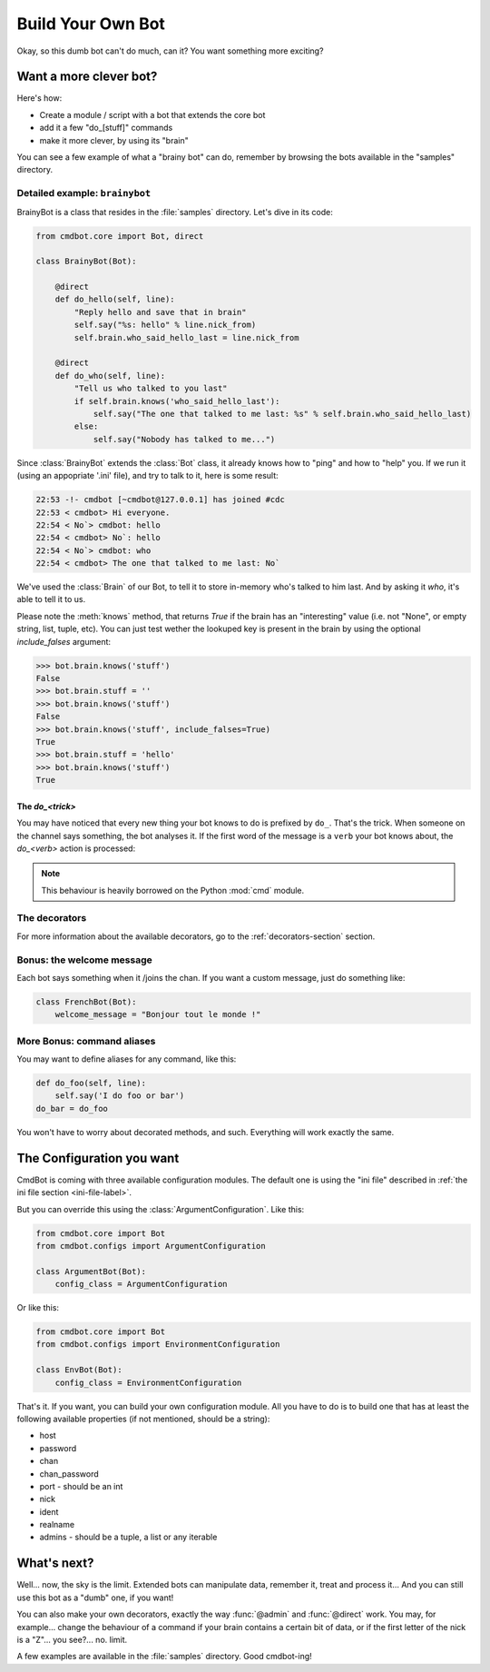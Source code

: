 ==================
Build Your Own Bot
==================

Okay, so this dumb bot can't do much, can it? You want something more exciting?


Want a more clever bot?
=======================

Here's how:

* Create a module / script with a bot that extends the core bot
* add it a few "do_[stuff]" commands
* make it more clever, by using its "brain"

You can see a few example of what a "brainy bot" can do, remember by browsing
the bots available in the "samples" directory.


Detailed example: ``brainybot``
-------------------------------

BrainyBot is a class that resides in the :file:`samples` directory. Let's dive
in its code:

.. code-block:: python

    from cmdbot.core import Bot, direct

    class BrainyBot(Bot):

        @direct
        def do_hello(self, line):
            "Reply hello and save that in brain"
            self.say("%s: hello" % line.nick_from)
            self.brain.who_said_hello_last = line.nick_from

        @direct
        def do_who(self, line):
            "Tell us who talked to you last"
            if self.brain.knows('who_said_hello_last'):
                self.say("The one that talked to me last: %s" % self.brain.who_said_hello_last)
            else:
                self.say("Nobody has talked to me...")


Since :class:`BrainyBot` extends the :class:`Bot` class, it already knows how to
"ping" and how to "help" you. If we run it (using an appopriate '.ini' file),
and try to talk to it, here is some result:

.. code-block:: irc

    22:53 -!- cmdbot [~cmdbot@127.0.0.1] has joined #cdc
    22:53 < cmdbot> Hi everyone.
    22:54 < No`> cmdbot: hello
    22:54 < cmdbot> No`: hello
    22:54 < No`> cmdbot: who
    22:54 < cmdbot> The one that talked to me last: No`

We've used the :class:`Brain` of our Bot, to tell it to store in-memory who's
talked to him last. And by asking it `who`, it's able to tell it to us.

Please note the :meth:`knows` method, that returns `True` if the brain has an
"interesting" value (i.e. not "None", or empty string, list, tuple, etc).
You can just test wether the lookuped key is present in the brain by using the
optional `include_falses` argument:

.. code-block:: python

    >>> bot.brain.knows('stuff')
    False
    >>> bot.brain.stuff = ''
    >>> bot.brain.knows('stuff')
    False
    >>> bot.brain.knows('stuff', include_falses=True)
    True
    >>> bot.brain.stuff = 'hello'
    >>> bot.brain.knows('stuff')
    True


The `do_<trick>`
~~~~~~~~~~~~~~~~

You may have noticed that every new thing your bot knows to do is prefixed by
``do_``. That's the trick. When someone on the channel says something, the bot
analyses it. If the first word of the message is a ``verb`` your bot knows
about, the `do_<verb>` action is processed:

.. note::

    This behaviour is heavily borrowed on the Python :mod:`cmd` module.


The decorators
--------------

For more information about the available decorators, go to the :ref:`decorators-section`
section.


Bonus: the welcome message
--------------------------

Each bot says something when it /joins the chan. If you want a custom message,
just do something like:

.. code-block:: python

    class FrenchBot(Bot):
        welcome_message = "Bonjour tout le monde !"


More Bonus: command aliases
---------------------------

You may want to define aliases for any command, like this:

.. code-block:: python

    def do_foo(self, line):
        self.say('I do foo or bar')
    do_bar = do_foo

You won't have to worry about decorated methods, and such. Everything will work
exactly the same.

The Configuration you want
==========================

CmdBot is coming with three available configuration modules. The default one is
using the "ini file" described in :ref:`the ini file section <ini-file-label>`.

But you can override this using the :class:`ArgumentConfiguration`. Like this:

.. code-block:: python

    from cmdbot.core import Bot
    from cmdbot.configs import ArgumentConfiguration

    class ArgumentBot(Bot):
        config_class = ArgumentConfiguration

Or like this:

.. code-block:: python

    from cmdbot.core import Bot
    from cmdbot.configs import EnvironmentConfiguration

    class EnvBot(Bot):
        config_class = EnvironmentConfiguration


That's it. If you want, you can build your own configuration module. All you have
to do is to build one that has at least the following available properties (if
not mentioned, should be a string):

* host
* password
* chan
* chan_password
* port - should be an int
* nick
* ident
* realname
* admins - should be a tuple, a list or any iterable


What's next?
============

Well... now, the sky is the limit. Extended bots can manipulate data, remember
it, treat and process it... And you can still use this bot as a "dumb" one, if
you want!

You can also make your own decorators, exactly the way :func:`@admin` and
:func:`@direct` work. You may, for example... change the behaviour of a command
if your brain contains a certain bit of data, or if the first letter of the nick
is a "Z"... you see?... no. limit.

A few examples are available in the :file:`samples` directory. Good cmdbot-ing!
